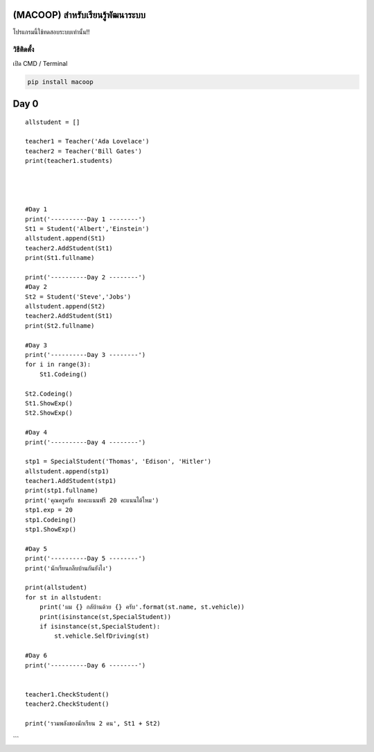 (MACOOP) สำหรับเรียนรู้พัฒนาระบบ
================================

โปรแกรมนี้ใช้ทดสอบระบบเท่านั้น!!

วิธีติดตั้ง
~~~~~~~~~~~

เปิด CMD / Terminal

.. code:: python

    pip install macoop

Day 0
=====

::

    allstudent = []

    teacher1 = Teacher('Ada Lovelace')
    teacher2 = Teacher('Bill Gates')
    print(teacher1.students)




    #Day 1
    print('----------Day 1 --------')
    St1 = Student('Albert','Einstein')
    allstudent.append(St1)
    teacher2.AddStudent(St1)
    print(St1.fullname)

    print('----------Day 2 --------')
    #Day 2
    St2 = Student('Steve','Jobs')
    allstudent.append(St2)
    teacher2.AddStudent(St1)
    print(St2.fullname)

    #Day 3
    print('----------Day 3 --------')
    for i in range(3):
        St1.Codeing()

    St2.Codeing()
    St1.ShowExp()
    St2.ShowExp()

    #Day 4
    print('----------Day 4 --------')

    stp1 = SpecialStudent('Thomas', 'Edison', 'Hitler')
    allstudent.append(stp1)
    teacher1.AddStudent(stp1)
    print(stp1.fullname)
    print('คุณครูครับ ชอคะแนนฟรี 20 คะแนนได้ไหม')
    stp1.exp = 20
    stp1.Codeing()
    stp1.ShowExp()

    #Day 5
    print('----------Day 5 --------')
    print('นักเรียนกลีบบ้านกันยังไง')

    print(allstudent)
    for st in allstudent:
        print('ผม {} กลับ้านด้วย {} ครับ'.format(st.name, st.vehicle))
        print(isinstance(st,SpecialStudent))
        if isinstance(st,SpecialStudent):
            st.vehicle.SelfDriving(st)

    #Day 6
    print('----------Day 6 --------')


    teacher1.CheckStudent()
    teacher2.CheckStudent()

    print('รวมพลังของนักเรียน 2 คน', St1 + St2)

\`\`\`
